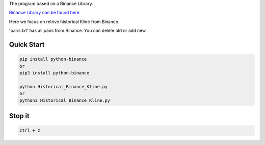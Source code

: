 The program based on a Binance Library.

`Binance Library can be found here. <https://github.com/sammchardy/python-binance>`_  

Here we focus on retrive historical Kline from Binance.

'pairs.txt' has all pairs from Binance. You can delete old or add new.

Quick Start
-----------

.. code:: bash

    pip install python-binance
    or
    pip3 install python-binance
    
    python Historical_Binance_Kline.py
    or 
    python3 Historical_Binance_Kline.py

Stop it
-----------
.. code:: bash

    ctrl + z
